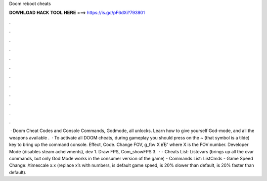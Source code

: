Doom reboot cheats

𝐃𝐎𝐖𝐍𝐋𝐎𝐀𝐃 𝐇𝐀𝐂𝐊 𝐓𝐎𝐎𝐋 𝐇𝐄𝐑𝐄 ===> https://is.gd/pF6dXi?793801

.

.

.

.

.

.

.

.

.

.

.

.

 · Doom Cheat Codes and Console Commands, Godmode, all unlocks. Learn how to give yourself God-mode, and all the weapons available .  · To activate all DOOM cheats, during gameplay you should press on the ~ (that symbol is a tilde) key to bring up the command console. Effect, Code. Change FOV, g_fov X вЂ“ where X is the FOV number. Developer Mode (disables steam acheivments), dev 1. Draw FPS, Com_showFPS 3.  · - Cheats List: Listcvars (brings up all the cvar commands, but only God Mode works in the consumer version of the game) - Commands List: ListCmds - Game Speed Change: /timescale x.x (replace x’s with numbers, is default game speed, is 20% slower than default, is 20% faster than default).